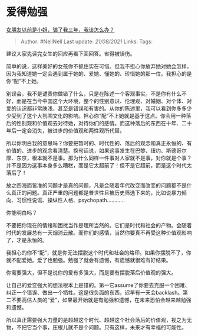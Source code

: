 * 爱得勉强
  :PROPERTIES:
  :CUSTOM_ID: 爱得勉强
  :END:

[[https://www.zhihu.com/question/393989082/answer/1227589203][女朋友以前是小姐，骗了我三年，我该怎么办？]]

#+BEGIN_QUOTE
  Author: #NellNell Last update: /21/08/2021/ Links: Tags:
#+END_QUOTE

建议大家先读完女生的回应再看下面回答。省得被误伤。

简单的说，这样美好的女孩你不抓住实在可惜。但我不担心你放弃她对她会怎样，因为我知道她一定会遇到属于她的、爱她、懂她的、珍惜她的那一位。我担心的是你“配”不上她。

别误会，我不是谴责你做错了什么，只是在陈述一个客观事实。不是你有什么不好，而是在当今中国这个大环境，整个的性别意识、伦理观、对婚姻、对个体、对爱的认识都非常肤浅，甚至是错误和有害的。从你的陈述里，我可以看到你多多少少受到了这个大氛围文化的影响。担心你“配”不上她就是基于这点。你会用一种落后的性别观和价值观去对待她，对待你们的感情。而这种落后的东西在十年、二十年后一定会消失，被进步的价值观和两性观所代替。

所以你明白我的意思吗？你要把暂时的、时代性的、落后的观念和真正永恒的、有价值的、进步的观念看清楚。换句话说，如果这事发生在巴黎、纽约、斯德哥尔摩、东京，根本就不是事。那为什么同样一件事对人家就不是事，对你就是个事？并不是因为这事本身多么糟糕，而是它太超前了！但不是它超前，而是这个时代太落后了！

放之四海而皆准的问题才是真的问题，凡是会随着年代改变而改变的问题都不是什么真正的问题。真正严重的问题都是普世性且被历史筛选下来的，比如说暴力倾向、习惯性说谎、操纵性人格、psychopath............

你能明白吗？

不要把你现在的情绪和困扰当作是理所当然的。它们是时代和社会的产物。会随着时代的发展总有一天烟消云散。而你们的感情，当然你要真不再受这种价值观影响了，才是永恒的。

我担心的你不“配”，就是你无法摆脱这个时代和社会的烙印。如果你摆脱不了，你就不配爱她。爱了也勉强。勉强了就会有遗憾，有遗憾就很难有好结果。

你需要强大，但不是说你的爱有多强大，而是要有摆脱落后价值观的强大。

让自己的爱变强大的想法根本上是错的。第一它assume了你要去克服一个困难、纠正一个错误、做出一个牺牲。这是很负面的东西，迟早有一天会backlash。第二不要高估人类的“爱”，如果最开始就是有勉强和遗憾，在未来恐怕会越来越勉强和遗憾。

所以真正需要强大力量的是超越这个时代、超越这个社会落后的价值观，视之为无物，不把它当个事，压根儿就不是个问题。只有这样，未来才有幸福的可能性。
